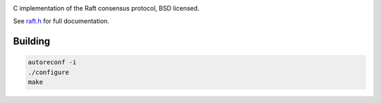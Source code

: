 .. image:: https://travis-ci.org/CanonicalLtd/raft.png
   :target: https://travis-ci.org/CanonicalLtd/raft

.. image:: https://codecov.io/gh/CanonicalLtd/raft/branch/master/graph/badge.svg
  :target: https://codecov.io/gh/CanonicalLtd/raft

C implementation of the Raft consensus protocol, BSD licensed.

See `raft.h <https://github.com/CanonicalLtd/raft/blob/master/include/raft.h>`_ for full documentation.

Building
========

.. code-block:: bash
   :class: ignore

   autoreconf -i
   ./configure
   make
